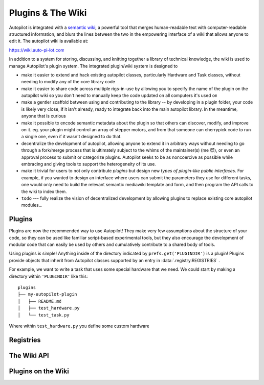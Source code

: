 .. _guide_plugins:

Plugins & The Wiki
*********************

Autopilot is integrated with a `semantic wiki <https://www.semantic-mediawiki.org/wiki/Semantic_MediaWiki>`_, a
powerful tool that merges human-readable text with computer-readable structured information, and blurs the lines between
the two in the empowering interface of a wiki that allows anyone to edit it. The autopilot wiki is available at:

https://wiki.auto-pi-lot.com

In addition to a system for storing, discussing, and knitting together a library of technical knowledge,
the wiki is used to manage Autopilot's plugin system. The integrated plugin/wiki system is designed to

* make it easier to extend and hack existing autopilot classes, particularly Hardware and Task classes, without needing to
  modify any of the core library code
* make it easier to share code across multiple rigs-in-use by allowing you to specify the name of the plugin on the
  autopilot wiki so you don't need to manually keep the code updated on all computers it's used on
* make a gentler scaffold between using and contributing to the library -- by developing in a plugin folder, your
  code is likely very close, if it isn't already, ready to integrate back into the main autopilot library. In the meantime,
  anyone that is curious
* make it possible to encode semantic metadata about the plugin so that others can discover, modify, and improve on it.
  eg. your plugin might control an array of stepper motors, and from that someone can cherrypick code to run a single one,
  even if it wasn't designed to do that.
* decentralize the development of autopilot, allowing anyone to extend it in arbitrary ways without needing to go through
  a fork/merge process that is ultimately subject to the whims of the maintainer(s) (me 😈), or even an approval process
  to submit or categorize plugins. Autopilot seeks to be as noncoercive as possible while embracing and giving tools
  to support the heterogeneity of its use.
* make it trivial for users to not only contribute *plugins* but design new *types of plugin-like public interfaces*.
  For example, if you wanted to design an interface where users can submit the parameters they use for different tasks,
  one would only need to build the relevant semantic mediawiki template and form, and then program the API calls
  to the wiki to index them.
* ``todo`` --- fully realize the vision of decentralized development by allowing plugins to replace existing core autopilot modules...

Plugins
========

Plugins are now the recommended way to use Autopilot! They make very few assumptions about the structure of your code,
so they can be used like familiar script-based experimental tools, but they also encourage the development of modular code that
can easily be used by others and cumulatively contribute to a shared body of tools.

Using plugins is simple! Anything inside of the directory indicated by ``prefs.get('PLUGINDIR')`` is a plugin! Plugins
provide objects that inherit from Autopilot classes supported by an entry in :data:`.registry.REGISTRIES` .

For example, we want to write a task that uses some special hardware that we need. We could start by making a directory
within ``'PLUGINDIR'`` like this::

    plugins
    ├── my-autopilot-plugin
    │   ├── README.md
    │   ├── test_hardware.py
    │   └── test_task.py

Where within ``test_hardware.py`` you define some custom hardware


Registries
==========


The Wiki API
============

Plugins on the Wiki
====================